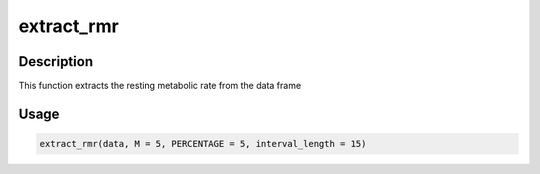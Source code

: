 extract_rmr
===========

Description
-----------

This function extracts the resting metabolic rate from the data frame

Usage
-----

.. code:: r

   extract_rmr(data, M = 5, PERCENTAGE = 5, interval_length = 15)
